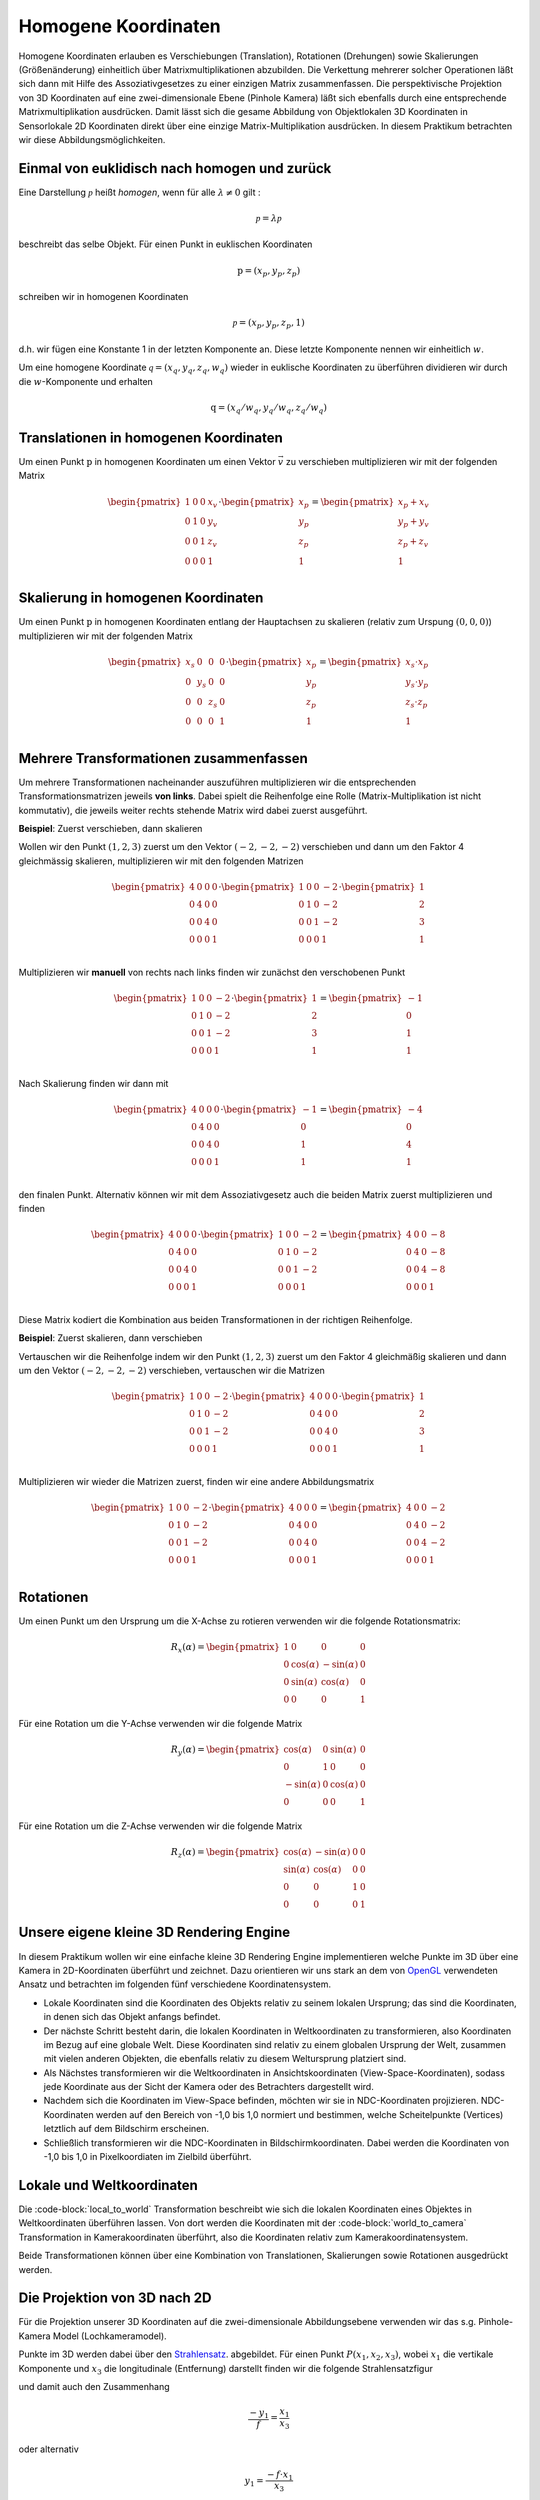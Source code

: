 Homogene Koordinaten
====================

Homogene Koordinaten erlauben es Verschiebungen (Translation), Rotationen (Drehungen) sowie Skalierungen (Größenänderung)
einheitlich über Matrixmultiplikationen abzubilden. Die Verkettung mehrerer
solcher Operationen läßt sich dann mit Hilfe des Assoziativgesetzes zu einer einzigen
Matrix zusammenfassen. Die perspektivische Projektion von 3D Koordinaten auf eine 
zwei-dimensionale Ebene (Pinhole Kamera) läßt sich ebenfalls durch eine entsprechende Matrixmultiplikation
ausdrücken. Damit lässt sich die gesame Abbildung von Objektlokalen 3D Koordinaten in Sensorlokale 2D Koordinaten
direkt über eine einzige Matrix-Multiplikation ausdrücken. In diesem Praktikum 
betrachten wir diese Abbildungsmöglichkeiten.

.. image:: ./screenshot.jpg
   :alt: 3D Abbildungen
   :width: 1024px
   :align: center
    
Einmal von euklidisch nach homogen und zurück
---------------------------------------------

Eine Darstellung :math:`\mathcal{p}` heißt *homogen*, wenn für alle :math:`\lambda\neq 0`
gilt :

.. math::
    \mathcal{p} = \lambda \mathcal{p}

beschreibt das selbe Objekt. Für einen Punkt in euklischen Koordinaten

.. math::
    \textbf{p} = (x_p, y_p, z_p)

schreiben wir in homogenen Koordinaten

.. math::
    \mathcal{p} = (x_p, y_p, z_p, 1)

d.h. wir fügen eine Konstante 1 in der letzten Komponente an. Diese letzte Komponente
nennen wir einheitlich :math:`w`.

Um eine homogene Koordinate :math:`\mathcal{q}=(x_q, y_q, z_q, w_q)` wieder in euklische Koordinaten 
zu überführen dividieren wir durch die :math:`w`-Komponente und erhalten 

.. math::
    \textbf{q} = (x_q / w_q, y_q / w_q, z_q / w_q)

Translationen in homogenen Koordinaten
--------------------------------------

Um einen Punkt :math:`\textbf{p}` in homogenen Koordinaten um einen Vektor 
:math:`\vec v` zu verschieben multiplizieren wir mit der folgenden Matrix

.. math::
    \begin{pmatrix}
        1 & 0 & 0 & x_v\\
        0 & 1 & 0 & y_v\\
        0 & 0 & 1 & z_v\\
        0 & 0 & 0 & 1\\
    \end{pmatrix}\cdot 
    \begin{pmatrix}
    x_p\\y_p\\z_p\\1    
    \end{pmatrix}
    =
    \begin{pmatrix}
    x_p + x_v\\y_p + y_v\\z_p + z_v\\1    
    \end{pmatrix}

Skalierung in homogenen Koordinaten
-----------------------------------

Um einen Punkt :math:`\textbf{p}` in homogenen Koordinaten entlang der 
Hauptachsen zu skalieren (relativ zum Urspung :math:`(0,0,0)`) multiplizieren wir mit der folgenden Matrix

.. math::
    \begin{pmatrix}
        x_s & 0 & 0 & 0\\
        0 & y_s & 0 & 0\\
        0 & 0 & z_s & 0\\
        0 & 0 & 0 & 1\\
    \end{pmatrix}\cdot 
    \begin{pmatrix}
    x_p\\y_p\\z_p\\1    
    \end{pmatrix}
    =
    \begin{pmatrix}
    x_s \cdot x_p\\y_s \cdot y_p\\z_s \cdot z_p\\1    
    \end{pmatrix}

Mehrere Transformationen zusammenfassen
---------------------------------------

Um mehrere Transformationen nacheinander auszuführen multiplizieren
wir die entsprechenden Transformationsmatrizen jeweils **von links**. 
Dabei spielt die Reihenfolge eine Rolle (Matrix-Multiplikation ist nicht kommutativ),
die jeweils weiter rechts stehende Matrix wird dabei zuerst ausgeführt.

**Beispiel**: Zuerst verschieben, dann skalieren

Wollen wir den Punkt :math:`(1,2,3)` zuerst um den Vektor :math:`(-2, -2, -2)` verschieben und dann um den Faktor 4 gleichmässig skalieren, multiplizieren wir mit den 
folgenden Matrizen

.. math::
    \begin{pmatrix}
        4 & 0 & 0 & 0\\
        0 & 4 & 0 & 0\\
        0 & 0 & 4 & 0\\
        0 & 0 & 0 & 1\\
    \end{pmatrix}
    \cdot
    \begin{pmatrix}
        1 & 0 & 0 & -2\\
        0 & 1 & 0 & -2\\
        0 & 0 & 1 & -2\\
        0 & 0 & 0 & 1\\
    \end{pmatrix}
    \cdot
    \begin{pmatrix}
        1\\2\\3\\1
    \end{pmatrix}

Multiplizieren wir **manuell** von rechts nach links finden wir zunächst den verschobenen Punkt

.. math::
    \begin{pmatrix}
        1 & 0 & 0 & -2\\
        0 & 1 & 0 & -2\\
        0 & 0 & 1 & -2\\
        0 & 0 & 0 & 1\\
    \end{pmatrix}
    \cdot
    \begin{pmatrix}
        1\\2\\3\\1
    \end{pmatrix}
    =
    \begin{pmatrix}
        -1\\0\\1\\1
    \end{pmatrix}

Nach Skalierung finden wir dann mit    

.. math::
    \begin{pmatrix}
        4 & 0 & 0 & 0\\
        0 & 4 & 0 & 0\\
        0 & 0 & 4 & 0\\
        0 & 0 & 0 & 1\\
    \end{pmatrix}
    \cdot
    \begin{pmatrix}
        -1\\0\\1\\1
    \end{pmatrix}
    =
    \begin{pmatrix}
        -4\\0\\4\\1
    \end{pmatrix}

den finalen Punkt. Alternativ können wir mit dem Assoziativgesetz auch die 
beiden Matrix zuerst multiplizieren und finden    

.. math::
    \begin{pmatrix}
        4 & 0 & 0 & 0\\
        0 & 4 & 0 & 0\\
        0 & 0 & 4 & 0\\
        0 & 0 & 0 & 1\\
    \end{pmatrix}
    \cdot
    \begin{pmatrix}
        1 & 0 & 0 & -2\\
        0 & 1 & 0 & -2\\
        0 & 0 & 1 & -2\\
        0 & 0 & 0 & 1\\
    \end{pmatrix}
    =
    \begin{pmatrix}
        4 & 0 & 0 & -8\\
        0 & 4 & 0 & -8\\
        0 & 0 & 4 & -8\\
        0 & 0 & 0 & 1\\
    \end{pmatrix}

Diese Matrix kodiert die Kombination aus beiden Transformationen in der richtigen Reihenfolge. 

**Beispiel**: Zuerst skalieren, dann verschieben

Vertauschen wir die Reihenfolge 
indem wir den Punkt :math:`(1,2,3)` zuerst um den Faktor 4 gleichmäßig skalieren und dann 
um den Vektor :math:`(-2, -2, -2)` verschieben, vertauschen wir die Matrizen

.. math::
    \begin{pmatrix}
        1 & 0 & 0 & -2\\
        0 & 1 & 0 & -2\\
        0 & 0 & 1 & -2\\
        0 & 0 & 0 & 1\\
    \end{pmatrix}
    \cdot
    \begin{pmatrix}
        4 & 0 & 0 & 0\\
        0 & 4 & 0 & 0\\
        0 & 0 & 4 & 0\\
        0 & 0 & 0 & 1\\
    \end{pmatrix}
    \cdot
    \begin{pmatrix}
        1\\2\\3\\1
    \end{pmatrix}

Multiplizieren wir wieder die Matrizen zuerst, finden wir eine andere Abbildungsmatrix

.. math::
    \begin{pmatrix}
        1 & 0 & 0 & -2\\
        0 & 1 & 0 & -2\\
        0 & 0 & 1 & -2\\
        0 & 0 & 0 & 1\\
    \end{pmatrix}
    \cdot
    \begin{pmatrix}
        4 & 0 & 0 & 0\\
        0 & 4 & 0 & 0\\
        0 & 0 & 4 & 0\\
        0 & 0 & 0 & 1\\
    \end{pmatrix}
    = 
    \begin{pmatrix}
        4 & 0 & 0 & -2\\
        0 & 4 & 0 & -2\\
        0 & 0 & 4 & -2\\
        0 & 0 & 0 & 1\\
    \end{pmatrix}

Rotationen
----------

Um einen Punkt um den Ursprung um die X-Achse zu rotieren verwenden wir die folgende Rotationsmatrix:

.. math::
    R_x(\alpha) = 
    \begin{pmatrix}
    1 & 0 & 0 & 0\\
    0 & \cos(\alpha) & -\sin(\alpha) & 0\\
    0 & \sin(\alpha) &  \cos(\alpha) & 0\\
    0 & 0 & 0 & 1
    \end{pmatrix}

Für eine Rotation um die Y-Achse verwenden wir die folgende Matrix

.. math::
    R_y(\alpha) = 
    \begin{pmatrix}
    \cos(\alpha) & 0 & \sin(\alpha) & 0\\
    0 & 1 & 0 & 0\\
    -\sin(\alpha) & 0 &  \cos(\alpha) & 0\\
    0 & 0 & 0 & 1
    \end{pmatrix}

Für eine Rotation um die Z-Achse verwenden wir die folgende Matrix

.. math::
    R_z(\alpha) = 
    \begin{pmatrix}
    \cos(\alpha) & -\sin(\alpha) & 0 & 0\\
    \sin(\alpha) & \cos(\alpha) & 0 & 0\\
    0 & 0 & 1 & 0\\
    0 & 0 & 0 & 1
    \end{pmatrix}    

Unsere eigene kleine 3D Rendering Engine
----------------------------------------

In diesem Praktikum wollen wir eine einfache kleine 3D Rendering Engine
implementieren welche Punkte im 3D über eine Kamera in 2D-Koordinaten überführt und zeichnet.
Dazu orientieren wir uns stark an dem von `OpenGL <https://learnopengl.com/Getting-started/Coordinate-Systems>`_ 
verwendeten Ansatz und betrachten im folgenden fünf verschiedene Koordinatensystem.

.. image:: ./coordinate_systems.png
    :alt: Koordinatensysteme
    :width: 800px
    :align: center

- Lokale Koordinaten sind die Koordinaten des Objekts relativ zu seinem lokalen Ursprung; das sind die Koordinaten, in denen sich das Objekt anfangs befindet.
- Der nächste Schritt besteht darin, die lokalen Koordinaten in Weltkoordinaten zu transformieren, also Koordinaten im Bezug auf eine globale Welt. Diese Koordinaten sind relativ zu einem globalen Ursprung der Welt, zusammen mit vielen anderen Objekten, die ebenfalls relativ zu diesem Weltursprung platziert sind.
- Als Nächstes transformieren wir die Weltkoordinaten in Ansichtskoordinaten (View-Space-Koordinaten), sodass jede Koordinate aus der Sicht der Kamera oder des Betrachters dargestellt wird.
- Nachdem sich die Koordinaten im View-Space befinden, möchten wir sie in NDC-Koordinaten projizieren. NDC-Koordinaten werden auf den Bereich von -1,0 bis 1,0 normiert und bestimmen, welche Scheitelpunkte (Vertices) letztlich auf dem Bildschirm erscheinen.
- Schließlich transformieren wir die NDC-Koordinaten in Bildschirmkoordinaten. Dabei werden die Koordinaten von -1,0 bis 1,0 in Pixelkoordiaten im Zielbild überführt.

Lokale und Weltkoordinaten
--------------------------
Die :code-block:`local_to_world` Transformation beschreibt wie sich die 
lokalen Koordinaten eines Objektes in Weltkoordinaten überführen lassen. 
Von dort werden die Koordinaten mit der :code-block:`world_to_camera` Transformation 
in Kamerakoordinaten überführt, also die Koordinaten relativ zum Kamerakoordinatensystem. 

Beide Transformationen können über eine Kombination von Translationen, Skalierungen sowie 
Rotationen ausgedrückt werden. 

    

Die Projektion von 3D nach 2D
-----------------------------

Für die Projektion unserer 3D Koordinaten auf die zwei-dimensionale
Abbildungsebene verwenden wir das s.g. Pinhole-Kamera Model (Lochkameramodel).

.. image:: ./pinhole1.png
    :alt: Lochkameramodel
    :width: 600px
    :align: center

Punkte im 3D werden dabei über den `Strahlensatz <https://de.wikipedia.org/wiki/Strahlensatz>`_. 
abgebildet. Für einen Punkt :math:`P(x_1,x_2,x_3)`, wobei :math:`x_1` die vertikale Komponente und :math:`x_3` 
die longitudinale (Entfernung) darstellt finden wir die folgende Strahlensatzfigur

.. image:: ./pinhole3.png
    :alt: Lochkameramodel
    :width: 500px
    :align: center

und damit auch den Zusammenhang

.. math::
    \frac{-y_1}{f} = \frac{x_1}{x_3}

oder alternativ    

.. math::
    y_1 = \frac{-f\cdot x_1}{x_3}

Dabei ist :math:`f` die so genannte *Brennweite*. 
Für :math:`y_2` und :math:`x_2` findet sich ein entsprechender Zusammenhang. In homogenen 
Koordinaten ausgedrückt läßt sich diese Projektion darstellen als.

.. math::
    \begin{pmatrix}
    -c &  0 & 0 & 0\\
    0 & -c & 0 & 0\\
    0 &  0 & 1 & 0\\
    0 &  0 & 1 & 0
    \end{pmatrix}

Die so erhaltenden Koordinaten sind s.g. **Normalized Device Coordinates** (NDC)

.. image:: ./ndcspace.png
    :alt: Clipping-Koordinaten
    :width: 500px
    :align: center

Hierbei haben Punkte *vor* der Kamera ein :math:`z > 0` während Punkte *hinter* 
der Kamera ein :math:`z < 0` haben. Das wird später wichtig werden weil wir 
natürlich nur Punkte vor der Kamera zeichnen wollen. 

Abbildung in Bild-Koordinaten (Pixel)
-------------------------------------

Um die NDC-Koordinaten in Pixelkoordinaten für unser Zielbild zu transformieren 
multiplizieren wir zunächst mit der halben Bildbreite bzw. Höhe und verschieben 
den Mittelpunkt :math:`(0,0,0)` dann in die Bildmitte. Dazu benötigen wir die kombinierte 
Matrix

.. math::
    \begin{pmatrix}
    \frac{W}{2} & 0 & 0 & \frac{W}{2}\\
    0 & \frac{H}{2} & 0 & \frac{H}{2}\\
    0 & 0 & 1 & 0\\
    0 & 0 & 0 & 1
    \end{pmatrix}

Musterlösung
------------
:doc:`Homogene Koordinaten - Musterlösung <source>`